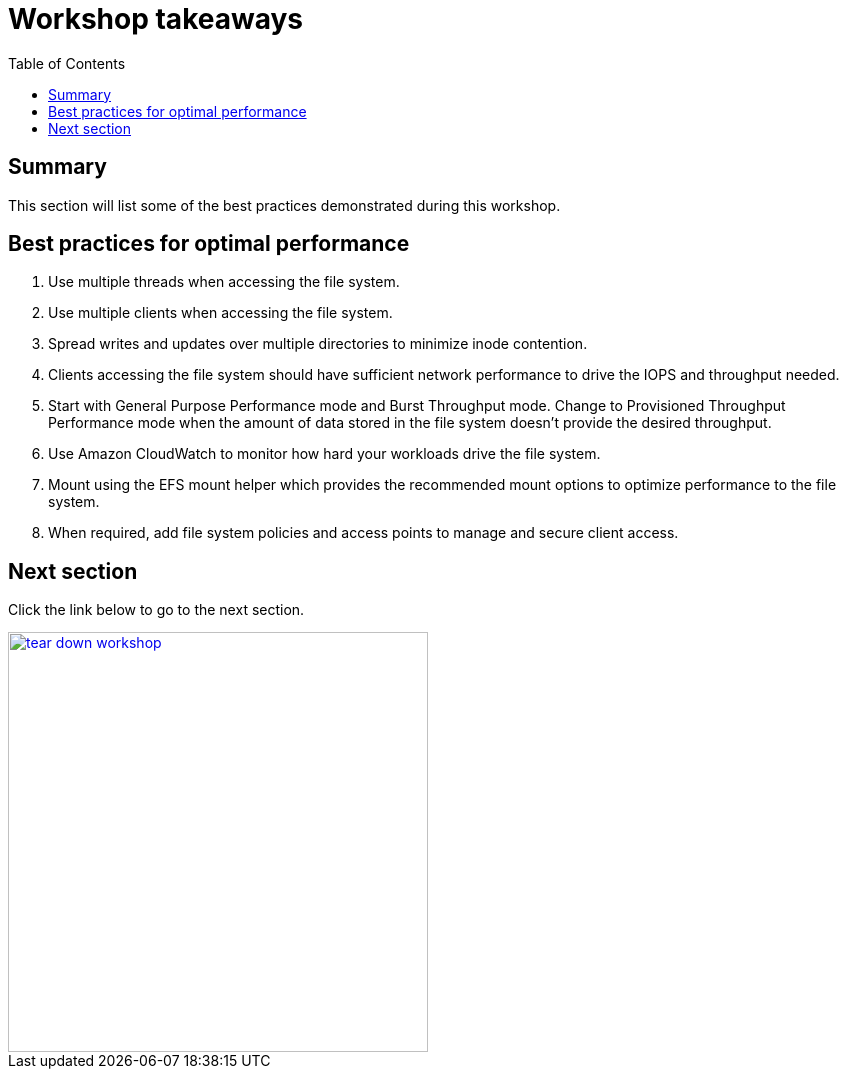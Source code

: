 = Workshop takeaways
:toc:
:icons:
:linkattrs:
:imagesdir: ../resources/images


== Summary

This section will list some of the best practices demonstrated during this workshop.


== Best practices for optimal performance

. Use multiple threads when accessing the file system.
. Use multiple clients when accessing the file system.
. Spread writes and updates over multiple directories to minimize inode contention.
. Clients accessing the file system should have sufficient network performance to drive the IOPS and throughput needed.
. Start with General Purpose Performance mode and Burst Throughput mode. Change to Provisioned Throughput Performance mode when the amount of data stored in the file system doesn't provide the desired throughput.
. Use Amazon CloudWatch to monitor how hard your workloads drive the file system.
. Mount using the EFS mount helper which provides the recommended mount options to optimize performance to the file system.
. When required, add file system policies and access points to manage and secure client access.


== Next section

Click the link below to go to the next section.

image::tear-down-workshop.png[link=../14-tear-down-workshop/, align="left",width=420]




